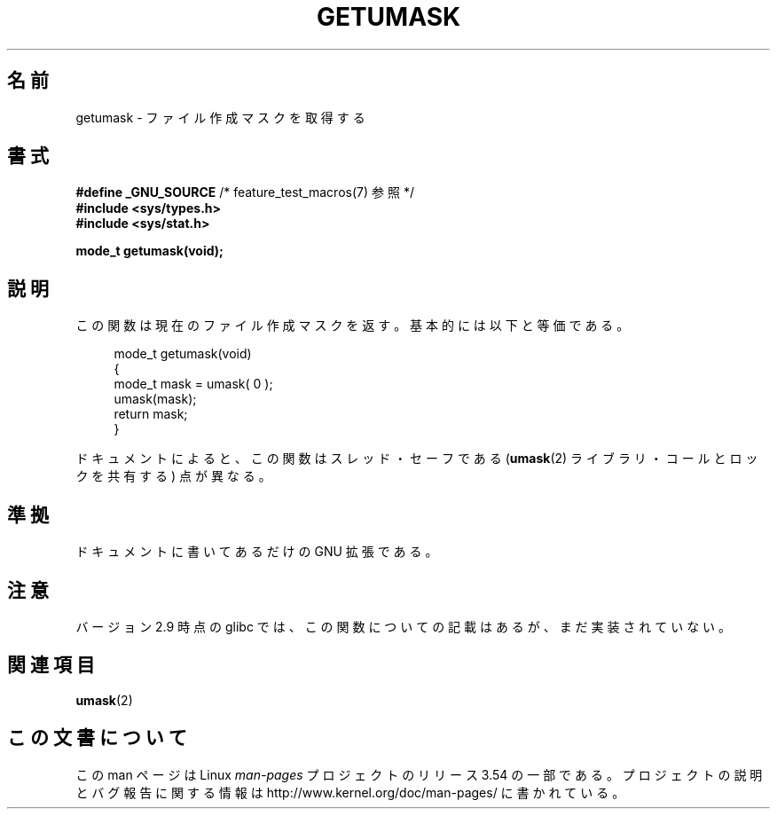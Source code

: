 .\" Copyright (C) 2002 Andries Brouwer <aeb@cwi.nl>
.\"
.\" %%%LICENSE_START(VERBATIM)
.\" Permission is granted to make and distribute verbatim copies of this
.\" manual provided the copyright notice and this permission notice are
.\" preserved on all copies.
.\"
.\" Permission is granted to copy and distribute modified versions of this
.\" manual under the conditions for verbatim copying, provided that the
.\" entire resulting derived work is distributed under the terms of a
.\" permission notice identical to this one.
.\"
.\" Since the Linux kernel and libraries are constantly changing, this
.\" manual page may be incorrect or out-of-date.  The author(s) assume no
.\" responsibility for errors or omissions, or for damages resulting from
.\" the use of the information contained herein.  The author(s) may not
.\" have taken the same level of care in the production of this manual,
.\" which is licensed free of charge, as they might when working
.\" professionally.
.\"
.\" Formatted or processed versions of this manual, if unaccompanied by
.\" the source, must acknowledge the copyright and authors of this work.
.\" %%%LICENSE_END
.\"
.\" This replaces an earlier man page written by Walter Harms
.\" <walter.harms@informatik.uni-oldenburg.de>.
.\"
.\"*******************************************************************
.\"
.\" This file was generated with po4a. Translate the source file.
.\"
.\"*******************************************************************
.\"
.\" Japanese Version Copyright (c) 2002 Akihiro MOTOKI all rights reserved.
.\" Translated Thu 05 Dec 2002 by Akihiro MOTOKI <amotoki@dd.iij4u.or.jp>
.\"
.TH GETUMASK 3 2010\-09\-10 GNU "Linux Programmer's Manual"
.SH 名前
getumask \- ファイル作成マスクを取得する
.SH 書式
\fB#define _GNU_SOURCE\fP /* feature_test_macros(7) 参照 */
.br
\fB#include <sys/types.h>\fP
.br
\fB#include <sys/stat.h>\fP
.sp
\fBmode_t getumask(void);\fP
.SH 説明
この関数は現在のファイル作成マスクを返す。 基本的には以下と等価である。
.in +4n
.nf

mode_t getumask(void)
{
    mode_t mask = umask( 0 );
    umask(mask);
    return mask;
}

.fi
.in
ドキュメントによると、この関数は スレッド・セーフである (\fBumask\fP(2)  ライブラリ・コールとロックを共有する)  点が異なる。
.SH 準拠
ドキュメントに書いてあるだけの GNU 拡張である。
.SH 注意
バージョン 2.9 時点の glibc では、 この関数についての記載はあるが、まだ実装されていない。
.SH 関連項目
\fBumask\fP(2)
.SH この文書について
この man ページは Linux \fIman\-pages\fP プロジェクトのリリース 3.54 の一部
である。プロジェクトの説明とバグ報告に関する情報は
http://www.kernel.org/doc/man\-pages/ に書かれている。
